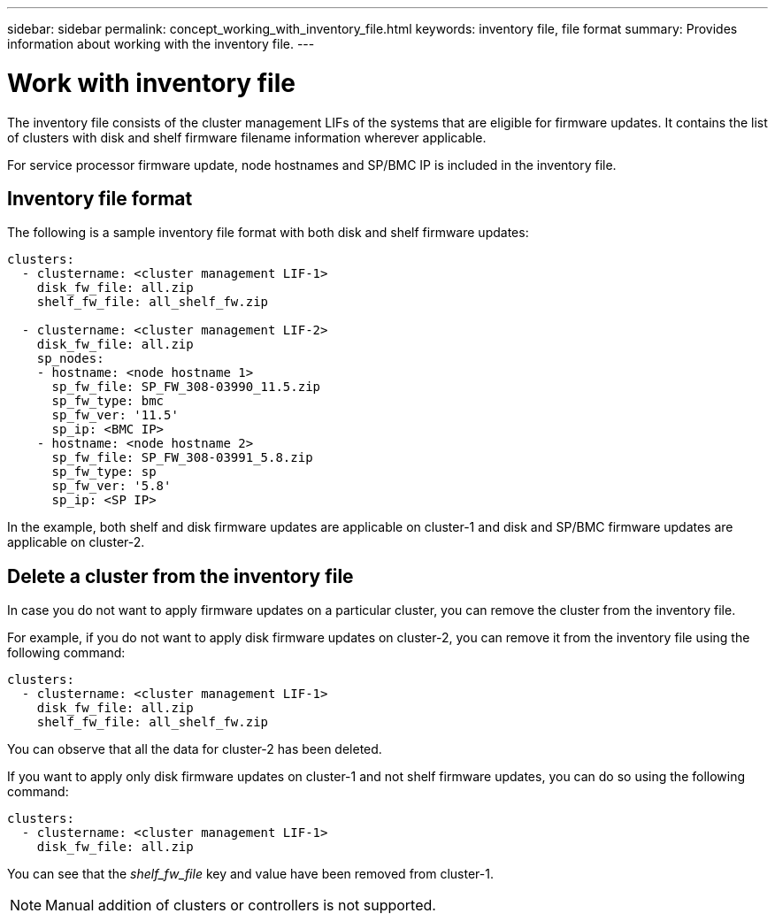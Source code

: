 ---
sidebar: sidebar
permalink: concept_working_with_inventory_file.html
keywords: inventory file, file format
summary: Provides information about working with the inventory file.
---

= Work with inventory file
:toc: macro
:toclevels: 1
:hardbreaks:
:nofooter:
:icons: font
:linkattrs:
:imagesdir: ./media/

[.lead]

The inventory file consists of the cluster management LIFs of the systems that are eligible for firmware updates. It contains the list of clusters with disk and shelf firmware filename information wherever applicable.

For service processor firmware update, node hostnames and SP/BMC IP is included in the inventory file.

== Inventory file format

The following is a sample inventory file format with both disk and shelf firmware updates:

----
clusters:
  - clustername: <cluster management LIF-1>
    disk_fw_file: all.zip
    shelf_fw_file: all_shelf_fw.zip

  - clustername: <cluster management LIF-2>
    disk_fw_file: all.zip
    sp_nodes:
    - hostname: <node hostname 1>
      sp_fw_file: SP_FW_308-03990_11.5.zip
      sp_fw_type: bmc
      sp_fw_ver: '11.5'
      sp_ip: <BMC IP>
    - hostname: <node hostname 2>
      sp_fw_file: SP_FW_308-03991_5.8.zip
      sp_fw_type: sp
      sp_fw_ver: '5.8'
      sp_ip: <SP IP>
----

In the example, both shelf and disk firmware updates are applicable on cluster-1 and disk and SP/BMC firmware updates are applicable on cluster-2.

== Delete a cluster from the inventory file

In case you do not want to apply firmware updates on a particular cluster, you can remove the cluster from the inventory file.

For example, if you do not want to apply disk firmware updates on cluster-2, you can remove it from the inventory file using the following command:

----
clusters:
  - clustername: <cluster management LIF-1>
    disk_fw_file: all.zip
    shelf_fw_file: all_shelf_fw.zip
----

You can observe that all the data for cluster-2 has been deleted.

If you want to apply only disk firmware updates on cluster-1 and not shelf firmware updates, you can do so using the following command:

----
clusters:
  - clustername: <cluster management LIF-1>
    disk_fw_file: all.zip
----

You can see that the _shelf_fw_file_ key and value have been removed from cluster-1.

NOTE: Manual addition of clusters or controllers is not supported.
